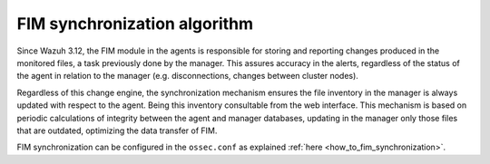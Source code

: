 .. Copyright (C) 2020 Wazuh, Inc.

FIM synchronization algorithm
=============================

.. versionadded:: 3.12.0

Since Wazuh 3.12, the FIM module in the agents is responsible for storing and reporting changes produced in the monitored files, a task previously done by the manager. This assures accuracy in the alerts, regardless of the status of the agent in relation to the manager (e.g. disconnections, changes between cluster nodes).

Regardless of this change engine, the synchronization mechanism ensures the file inventory in the manager is always updated with respect to the agent. Being this inventory consultable from the web interface. This mechanism is based on periodic calculations of integrity between the agent and manager databases, updating in the manager only those files that are outdated, optimizing the data transfer of FIM.

FIM synchronization can be configured in the ``ossec.conf`` as explained :ref:`here <how_to_fim_synchronization>`.
